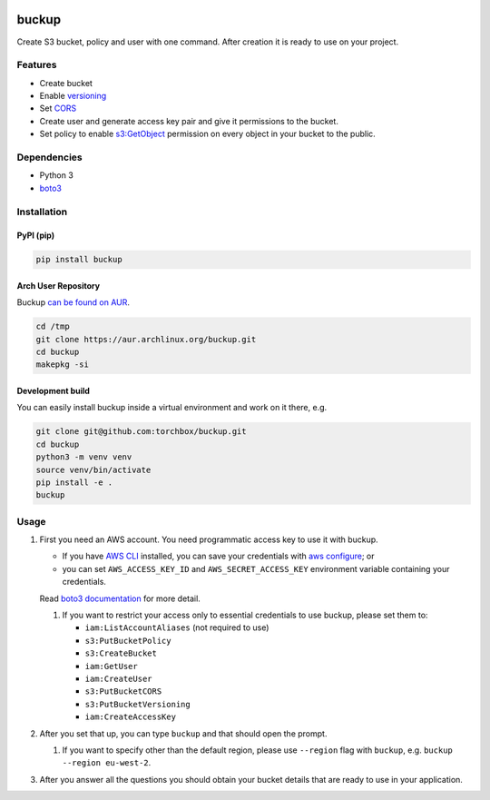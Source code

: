 .. image:: logo.png
   :alt: Buckup logo

buckup
========

Create S3 bucket, policy and user with one command. After creation it is ready
to use on your project.


Features
--------

-  Create bucket
-  Enable `versioning <https://docs.aws.amazon.com/AmazonS3/latest/dev/Versioning.html>`_
-  Set `CORS <https://docs.aws.amazon.com/AmazonS3/latest/dev/cors.html>`_
-  Create user and generate access key pair and give it permissions to the
   bucket.
-  Set policy to enable
   `s3:GetObject <https://docs.aws.amazon.com/AmazonS3/latest/API/RESTObjectGET.html>`_
   permission on every object in your bucket to the public.

Dependencies
------------

* Python 3
* `boto3 <https://pypi.org/project/boto3/>`_

Installation
------------

PyPI (pip)
~~~~~~~~~~

.. code:: sh

   pip install buckup

Arch User Repository
~~~~~~~~~~~~~~~~~~~~

Buckup `can be found on AUR <https://aur.archlinux.org/packages/buckup>`_.

.. code:: sh

   cd /tmp
   git clone https://aur.archlinux.org/buckup.git
   cd buckup
   makepkg -si

Development build
~~~~~~~~~~~~~~~~~

You can easily install buckup inside a virtual environment and work on it
there, e.g.

.. code:: sh

   git clone git@github.com:torchbox/buckup.git
   cd buckup
   python3 -m venv venv
   source venv/bin/activate
   pip install -e .
   buckup


Usage
-----

1. First you need an AWS account. You need programmatic access key to use it
   with buckup.

   * If you have `AWS CLI <https://aws.amazon.com/cli/>`_ installed,
     you can save your credentials with
     `aws configure <https://docs.aws.amazon.com/cli/latest/userguide/cli-chap-getting-started.html>`_; or
   * you can set  ``AWS_ACCESS_KEY_ID`` and ``AWS_SECRET_ACCESS_KEY``
     environment variable containing your credentials.

   Read
   `boto3 documentation <https://boto3.readthedocs.io/en/latest/guide/configuration.html>`_
   for more detail.

   1. If you want to restrict your access only to essential credentials to use
      buckup, please set them to:

      * ``iam:ListAccountAliases`` (not required to use)
      * ``s3:PutBucketPolicy``
      * ``s3:CreateBucket``
      * ``iam:GetUser``
      * ``iam:CreateUser``
      * ``s3:PutBucketCORS``
      * ``s3:PutBucketVersioning``
      * ``iam:CreateAccessKey``

2. After you set that up, you can type ``buckup`` and that should open the
   prompt.

   1. If you want to specify other than the default region, please use ``--region``
      flag with ``buckup``, e.g. ``buckup --region eu-west-2``.

3. After you answer all the questions you should obtain your bucket details
   that are ready to use in your application.

.. image:: screenshot.png
   :alt: Buckup screenshot
